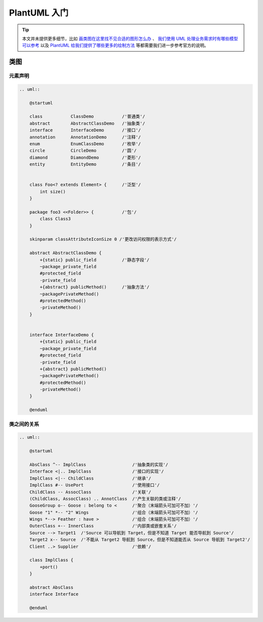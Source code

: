 ==============
PlantUML 入门
==============

.. tip:: 
    
    本文并未提供更多细节，比如 `画类图在这里找不见合适的图形怎么办 <https://www.uml-diagrams.org/class-reference.html>`_ 、
    `我们使用 UML 处理业务需求时有哪些模型可以参考 <https://www.uml-diagrams.org/index-examples.html>`_
    以及 `PlantUML 给我们提供了哪些更多的绘制方法 <https://plantuml.com/zh/>`_ 等都需要我们进一步参考官方的说明。

类图
-----

元素声明
~~~~~~~~

.. code-block:: text

    .. uml::

        @startuml

        class           ClassDemo           /'普通类'/
        abstract        AbstractClassDemo   /'抽象类'/
        interface       InterfaceDemo       /'接口'/
        annotation      AnnotationDemo      /'注释'/
        enum            EnumClassDemo       /'枚举'/
        circle          CircleDemo          /'圆'/
        diamond         DiamondDemo         /'菱形'/
        entity          EntityDemo          /'条目'/
        
        
        class Foo<? extends Element> {      /'泛型'/
            int size()
        }

        package foo3 <<Folder>> {           /'包'/
            class Class3
        }

        skinparam classAttributeIconSize 0 /'更改访问权限的表示方式'/

        abstract AbstractClassDemo {
            +{static} public_field          /'静态字段'/
            ~package_private_field
            #protected_field
            -private_field
            +{abstract} publicMethod()      /'抽象方法'/
            ~packagePrivateMethod()
            #protectedMethod()
            -privateMethod()
        }

        
        interface InterfaceDemo {
            +{static} public_field
            ~package_private_field
            #protected_field
            -private_field
            +{abstract} publicMethod() 
            ~packagePrivateMethod()
            #protectedMethod()
            -privateMethod()
        }

        @enduml

.. uml::

    @startuml

    class           ClassDemo           /'普通类'/
    abstract        AbstractClassDemo   /'抽象类'/
    interface       InterfaceDemo       /'接口'/
    annotation      AnnotationDemo      /'注释'/
    enum            EnumClassDemo       /'枚举'/
    circle          CircleDemo          /'圆'/
    diamond         DiamondDemo         /'菱形'/
    entity          EntityDemo          /'条目'/
    
    
    class Foo<? extends Element> {      /'泛型'/
        int size()
    }

    package foo3 <<Folder>> {           /'包'/
        class Class3
    }

    skinparam classAttributeIconSize 0 /'更改访问权限的表示方式'/

    abstract AbstractClassDemo {
        +{static} public_field          /'静态字段'/
        ~package_private_field
        #protected_field
        -private_field
        +{abstract} publicMethod()      /'抽象方法'/
        ~packagePrivateMethod()
        #protectedMethod()
        -privateMethod()
    }

    
    interface InterfaceDemo {
        +{static} public_field
        ~package_private_field
        #protected_field
        -private_field
        +{abstract} publicMethod() 
        ~packagePrivateMethod()
        #protectedMethod()
        -privateMethod()
    }

    @enduml

类之间的关系
~~~~~~~~~~~~

.. code-block:: text

    .. uml::

        @startuml

        AbsClass ^-- ImplClass                  /'抽象类的实现'/
        Interface <|.. ImplClass                /'接口的实现'/
        ImplClass <|-- ChildClass               /'继承'/
        ImplClass #-- UsePort                   /'使用接口'/
        ChildClass -- AssocClass                /'关联'/
        (ChildClass, AssocClass) .. AnnotClass  /'产生关联的类或注释'/
        GooseGroup o-- Goose : belong to <      /'聚合（末端箭头可加可不加）'/
        Goose "1" *-- "2" Wings                 /'组合（末端箭头可加可不加）'/
        Wings *--> Feather : have >             /'组合（末端箭头可加可不加）'/
        OuterClass +-- InnerClass               /'内部类或嵌套关系'/
        Source --> Target1  /'Source 可以导航到 Target，但是不知道 Target 能否导航到 Source'/
        Target2 x-- Source  /'不能从 Target2 导航到 Source，但是不知道能否从 Source 导航到 Target2'/
        Client ..> Supplier                     /'依赖'/

        class ImplClass {
            +port()
        }

        abstract AbsClass
        interface Interface
    
        @enduml

.. uml::

    @startuml

    AbsClass ^-- ImplClass                  /'抽象类的实现'/
    Interface <|.. ImplClass                /'接口的实现'/
    ImplClass <|-- ChildClass               /'继承'/
    ImplClass #-- UsePort                   /'使用接口'/
    ChildClass -- AssocClass                /'关联'/
    (ChildClass, AssocClass) .. AnnotClass  /'产生关联的类或注释'/
    GooseGroup o-- Goose : belong to <      /'聚合（末端箭头可加可不加）'/
    Goose "1" *-- "2" Wings                 /'组合（末端箭头可加可不加）'/
    Wings *--> Feather : have >             /'组合（末端箭头可加可不加）'/
    OuterClass +-- InnerClass               /'内部类或嵌套关系'/
    Source --> Target1  /'Source 可以导航到 Target，但是不知道 Target 能否导航到 Source'/
    Target2 x-- Source  /'不能从 Target2 导航到 Source，但是不知道能否从 Source 导航到 Target2'/
    Client ..> Supplier                     /'依赖'/

    class ImplClass {
        +port()
    }

    abstract AbsClass
    interface Interface

    @enduml

